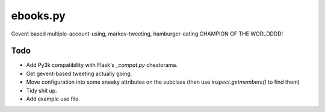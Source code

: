 ebooks.py
=========

Gevent based multiple-account-using, markov-tweeting, hamburger-eating CHAMPION OF THE WORLDDDD!

Todo
----

+ Add Py3k compatibility with Flask's `_compat.py` cheatorama.
+ Get gevent-based tweeting actually going.
+ Move configuration into some sneaky attributes on the subclass (then use `inspect.getmembers()` to find them)
+ Tidy shit up.
+ Add example use file.
